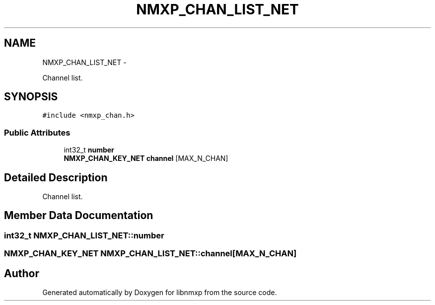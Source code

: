 .TH "NMXP_CHAN_LIST_NET" 3 "Mon Jan 24 2011" "Version 1.2.4" "libnmxp" \" -*- nroff -*-
.ad l
.nh
.SH NAME
NMXP_CHAN_LIST_NET \- 
.PP
Channel list.  

.SH SYNOPSIS
.br
.PP
.PP
\fC#include <nmxp_chan.h>\fP
.SS "Public Attributes"

.in +1c
.ti -1c
.RI "int32_t \fBnumber\fP"
.br
.ti -1c
.RI "\fBNMXP_CHAN_KEY_NET\fP \fBchannel\fP [MAX_N_CHAN]"
.br
.in -1c
.SH "Detailed Description"
.PP 
Channel list. 
.SH "Member Data Documentation"
.PP 
.SS "int32_t \fBNMXP_CHAN_LIST_NET::number\fP"
.SS "\fBNMXP_CHAN_KEY_NET\fP \fBNMXP_CHAN_LIST_NET::channel\fP[MAX_N_CHAN]"

.SH "Author"
.PP 
Generated automatically by Doxygen for libnmxp from the source code.
